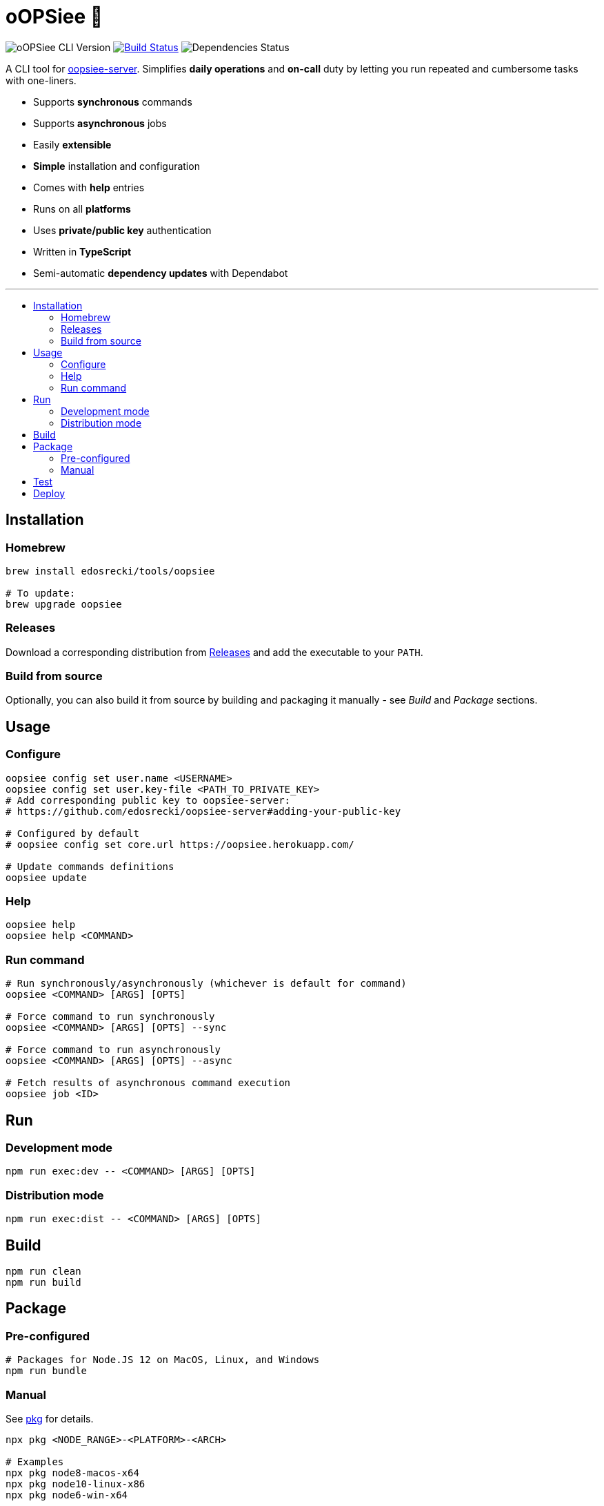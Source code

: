 :toc: macro
:toc-title:
:toclevels: 10

= oOPSiee 🙈

image:https://img.shields.io/github/package-json/v/edosrecki/oopsiee-cli/release?color=blue&label=oopsiee-cli["oOPSiee CLI Version"]
image:https://travis-ci.org/edosrecki/oopsiee-cli.svg?branch=master["Build Status", link="https://travis-ci.org/edosrecki/oopsiee-cli"]
image:https://img.shields.io/david/edosrecki/oopsiee-cli["Dependencies Status"]

A CLI tool for link:https://github.com/edosrecki/oopsiee-server[oopsiee-server]. Simplifies **daily operations** and
**on-call** duty by letting you run repeated and cumbersome tasks with one-liners.

* Supports **synchronous** commands
* Supports **asynchronous** jobs
* Easily **extensible**
* **Simple** installation and configuration
* Comes with **help** entries
* Runs on all **platforms**
* Uses **private/public key** authentication
* Written in **TypeScript**
* Semi-automatic **dependency updates** with Dependabot

---

toc::[]

== Installation
=== Homebrew
```shell
brew install edosrecki/tools/oopsiee

# To update:
brew upgrade oopsiee
```

=== Releases
Download a corresponding distribution from https://github.com/edosrecki/oopsiee-cli/releases[Releases] and add
the executable to your `PATH`.

=== Build from source
Optionally, you can also build it from source by building and packaging it manually - see _Build_ and
_Package_ sections.

== Usage
=== Configure
```shell
oopsiee config set user.name <USERNAME>
oopsiee config set user.key-file <PATH_TO_PRIVATE_KEY>
# Add corresponding public key to oopsiee-server:
# https://github.com/edosrecki/oopsiee-server#adding-your-public-key

# Configured by default
# oopsiee config set core.url https://oopsiee.herokuapp.com/

# Update commands definitions
oopsiee update
```

=== Help
```shell
oopsiee help
oopsiee help <COMMAND>
```

=== Run command
```shell
# Run synchronously/asynchronously (whichever is default for command)
oopsiee <COMMAND> [ARGS] [OPTS]

# Force command to run synchronously
oopsiee <COMMAND> [ARGS] [OPTS] --sync

# Force command to run asynchronously
oopsiee <COMMAND> [ARGS] [OPTS] --async

# Fetch results of asynchronous command execution
oopsiee job <ID>
```

== Run
=== Development mode
```shell
npm run exec:dev -- <COMMAND> [ARGS] [OPTS]
```

=== Distribution mode
```shell
npm run exec:dist -- <COMMAND> [ARGS] [OPTS]
```

== Build
```shell
npm run clean
npm run build
```

== Package
=== Pre-configured
```shell
# Packages for Node.JS 12 on MacOS, Linux, and Windows
npm run bundle
```

=== Manual
See https://www.npmjs.com/package/pkg#targets[pkg] for details.

```shell
npx pkg <NODE_RANGE>-<PLATFORM>-<ARCH>

# Examples
npx pkg node8-macos-x64
npx pkg node10-linux-x86
npx pkg node6-win-x64
```

== Test
```shell
npm test
npm run test:watch
```

== Deploy
To deploy a new version of `oopsiee-cli`, merge `master` branch into `release` branch.
New version will automatically get released by CI system.
